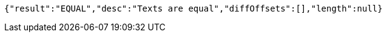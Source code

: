 [source,options="nowrap"]
----
{"result":"EQUAL","desc":"Texts are equal","diffOffsets":[],"length":null}
----